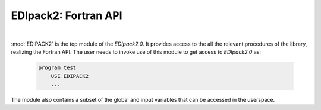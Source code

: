 EDIpack2: Fortran API
==========================


.. raw:: html
   :file:  edipackmodule.html

|


:mod:`EDIPACK2` is the top module of the `EDIpack2.0`. It provides access to the all the relevant procedures of the library, realizing the Fortran API. The user needs to invoke use of this module to get access to `EDIpack2.0` as:

   .. code-block:: fortran

      program test
          USE EDIPACK2
	  ...

   		   
The module also contains a subset of the global and input variables that can be accessed in the userspace. 

.. f:automodule::   edipack2

